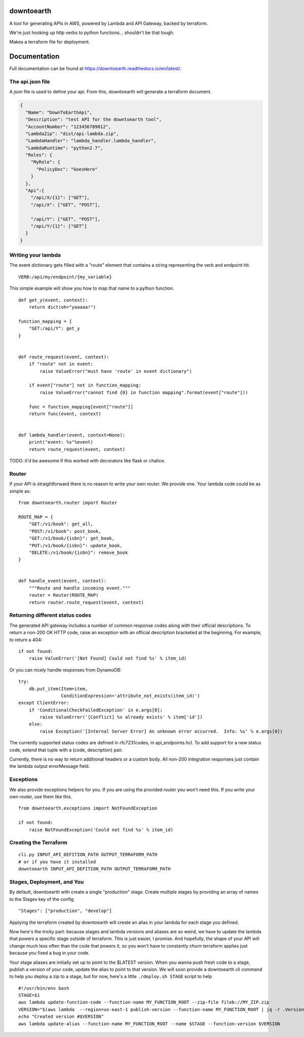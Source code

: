 ===========
downtoearth
===========

.. highlight:: python

A tool for generating APIs in AWS, powered by Lambda and API Gateway, backed by terraform.

We're just hooking up http verbs to python functions... shouldn't be that tough.

Makes a terraform file for deployment.

=============
Documentation
=============

Full documentation can be found at `<https://downtoearth.readthedocs.io/en/latest/>`_.

The api.json file
-----------------

A json file is used to define your api. From this, downtoearth will generate a terraform document.

.. code-block:: json

    {
      "Name": "DownToEarthApi",
      "Description": "test API for the downtoearth tool",
      "AccountNumber": "123456789012",
      "LambdaZip": "dist/api-lambda.zip",
      "LambdaHandler": "lambda_handler.lambda_handler",
      "LambdaRuntime": "python2.7",
      "Roles": {
        "MyRole": {
          "PolicyDoc": "GoesHere"
        }
      },
      "Api":{
        "/api/X/{1}": ["GET"],
        "/api/X": ["GET", "POST"],

        "/api/Y": ["GET", "POST"],
        "/api/Y/{1}": ["GET"]
      }
    }

Writing your lambda
-------------------

The event dictionary gets filled with a "route" element that contains a
string representing the verb and endpoint hit.

::

    VERB:/api/my/endpoint/{my_variable}

This simple example will show you how to map that name to a python
function.

::

    def get_y(event, context):
        return dict(oh="yaaaaa!")

    function_mapping = {
        "GET:/api/Y": get_y
    }


    def route_request(event, context):
        if "route" not in event:
            raise ValueError("must have 'route' in event dictionary")

        if event["route"] not in function_mapping:
            raise ValueError("cannot find {0} in function mapping".format(event["route"]))

        func = function_mapping[event["route"]]
        return func(event, context)


    def lambda_handler(event, context=None):
        print("event: %s"%event)
        return route_request(event, context)

TODO: it'd be awesome if this worked with decorators like flask or
chalice.

Router
------

If your API is straightforward there is no reason to write your own router.
We provide one. Your lambda code could be as simple as:

::

    from downtoearth.router import Router

    ROUTE_MAP = {
        "GET:/v1/book": get_all,
        "POST:/v1/book": post_book,
        "GET:/v1/book/{isbn}": get_book,
        "PUT:/v1/book/{isbn}": update_book,
        "DELETE:/v1/book/{isbn}": remove_book
    }


    def handle_event(event, context):
        """Route and handle incoming event."""
        router = Router(ROUTE_MAP)
        return router.route_request(event, context)

Returning different status codes
--------------------------------

The generated API gateway includes a number of common response codes
along with their official descriptions. To return a non-200 OK HTTP
code, raise an exception with an official description bracketed at the
beginning. For example, to return a 404:

::

    if not found:
        raise ValueError('[Not Found] Could not find %s' % item_id)

Or you can nicely handle responses from DynamoDB:

::

    try:
        db.put_item(Item=item,
                    ConditionExpression='attribute_not_exists(item_id)')
    except ClientError:
        if 'ConditionalCheckFailedException' in e.args[0]:
            raise ValueError('[Conflict] %s already exists' % item['id'])
        else:
            raise Exception('[Internal Server Error] An unknown error occurred.  Info: %s' % e.args[0])

The currently supported status codes are defined in rfc7231codes, in
api\_endpoints.hcl. To add support for a new status code, extend that
tuple with a (code, description) pair.

Currently, there is no way to return additional headers or a custom
body. All non-200 integration responses just contain the lambda output
errorMessage field.

Exceptions
----------

We also provide exceptions helpers for you. If you are using the provided
router you won't need this. If you write your own router, use them like this.

::

    from downtoearth.exceptions import NotFoundException

    if not found:
        raise NotFoundException('Could not find %s' % item_id)

Creating the Terraform
----------------------

::

    cli.py INPUT_API_DEFITION_PATH OUTPUT_TERRAFORM_PATH
    # or if you have it installed
    downtoearth INPUT_API_DEFITION_PATH OUTPUT_TERRAFORM_PATH

Stages, Deployment, and You
---------------------------

By default, downtoearth with create a single "production" stage. Create
multiple stages by providing an array of names to the Stages key of the
config

::

    "Stages": ["production", "develop"]

Applying the terraform created by downtoearth will create an alias in
your lambda for each stage you defined.

Now here's the tricky part: because stages and lambda versions and
aliases are so weird, we have to update the lambda that powers a
specific stage outside of terraform. This is just easier, I promise. And
hopefully, the shape of your API will change much less often than the
code that powers it, so you won't have to constantly churn terraform
applies just because you fixed a bug in your code.

Your stage aliases are initially set up to point to the $LATEST version.
When you wanna push fresh code to a stage, publish a version of your
code, update the alias to point to that version. We will soon provide a
downtoearth cli command to help you deploy a zip to a stage, but for
now, here's a little ``./deploy.sh STAGE`` script to help

::

    #!/usr/bin/env bash
    STAGE=$1
    aws lambda update-function-code --function-name MY_FUNCTION_ROOT --zip-file fileb://MY_ZIP.zip
    VERSION="$(aws lambda  --region=us-east-1 publish-version --function-name MY_FUNCTION_ROOT | jq -r .Version)"
    echo "Created version #$VERSION"
    aws lambda update-alias --function-name MY_FUNCTION_ROOT --name $STAGE --function-version $VERSION
